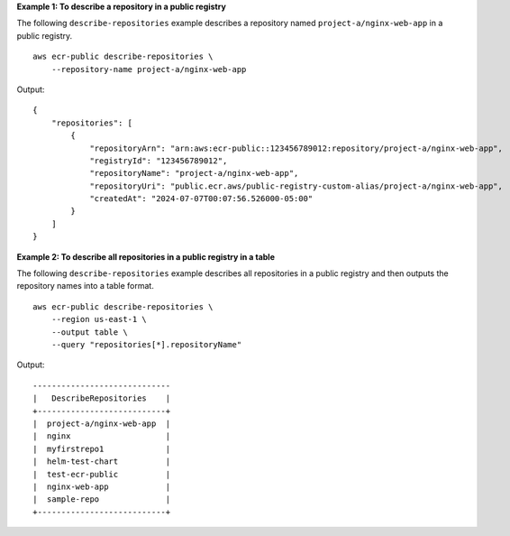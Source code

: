 **Example 1: To describe a repository in a public registry**

The following ``describe-repositories`` example describes a repository named ``project-a/nginx-web-app`` in a public registry. ::

    aws ecr-public describe-repositories \
        --repository-name project-a/nginx-web-app

Output::

    {
        "repositories": [
            {
                "repositoryArn": "arn:aws:ecr-public::123456789012:repository/project-a/nginx-web-app",
                "registryId": "123456789012",
                "repositoryName": "project-a/nginx-web-app",
                "repositoryUri": "public.ecr.aws/public-registry-custom-alias/project-a/nginx-web-app",
                "createdAt": "2024-07-07T00:07:56.526000-05:00"
            }
        ]
    }

**Example 2: To describe all repositories in a public registry in a table**

The following ``describe-repositories`` example describes all repositories in a public registry and then outputs the repository names into a table format. ::

    aws ecr-public describe-repositories \
        --region us-east-1 \
        --output table \
        --query "repositories[*].repositoryName"

Output::

    -----------------------------
    |   DescribeRepositories    |
    +---------------------------+
    |  project-a/nginx-web-app  |
    |  nginx                    |
    |  myfirstrepo1             |
    |  helm-test-chart          |
    |  test-ecr-public          |
    |  nginx-web-app            |
    |  sample-repo              |
    +---------------------------+